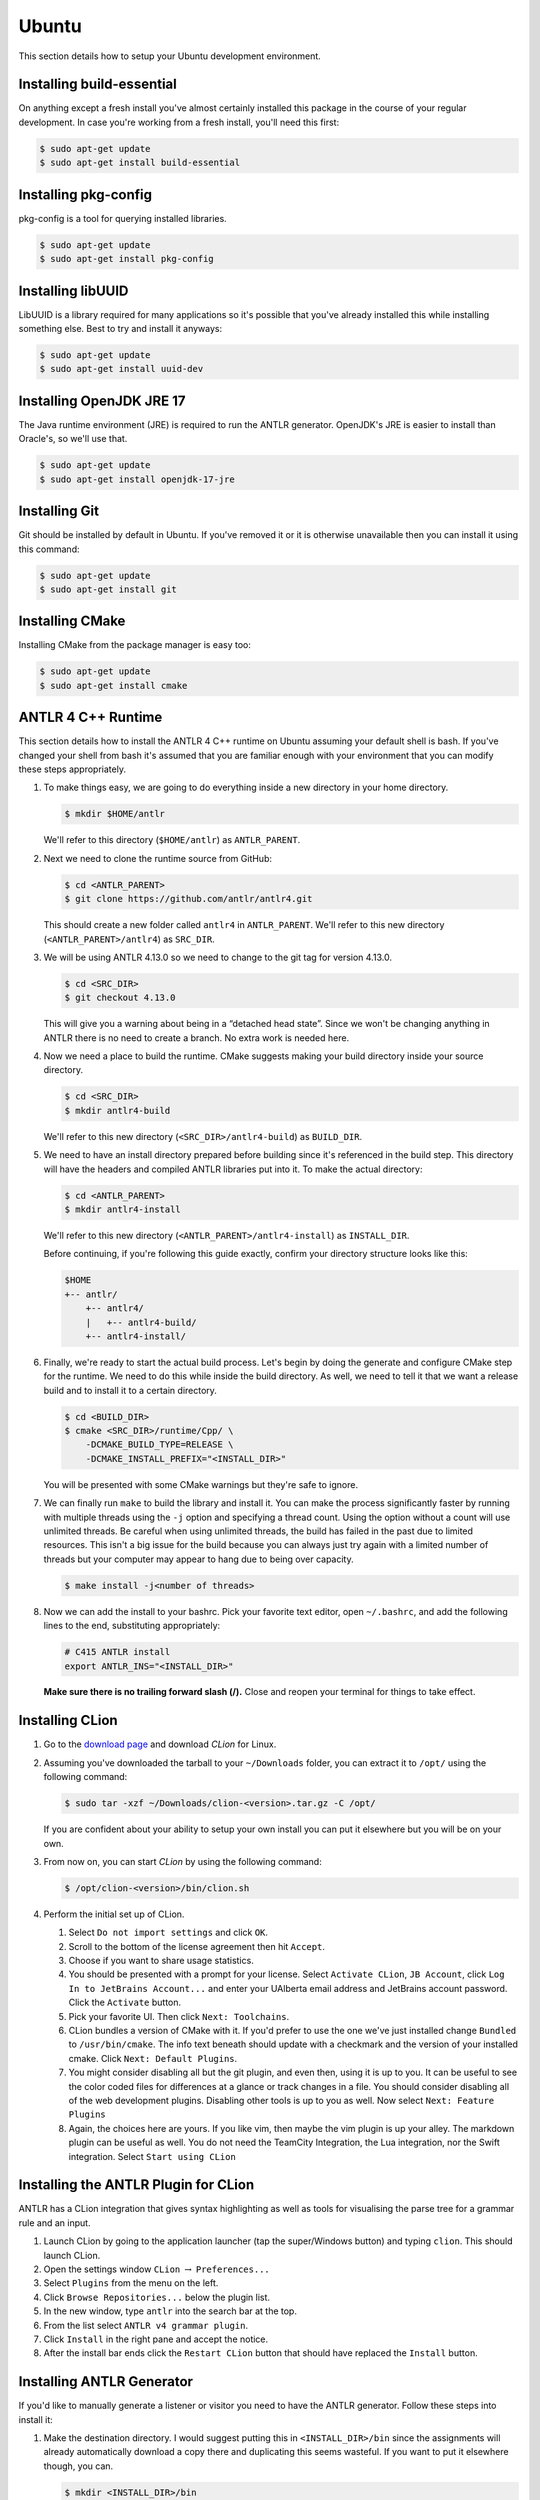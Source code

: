 Ubuntu
======

This section details how to setup your
Ubuntu
development environment.

Installing build-essential
--------------------------

On anything except a fresh install you've almost certainly installed this
package in the course of your regular development. In case you're working from
a fresh install, you'll need this first:

.. code-block:: console

 $ sudo apt-get update
 $ sudo apt-get install build-essential

Installing pkg-config
---------------------

pkg-config is a tool for querying installed libraries.

.. code-block:: console

 $ sudo apt-get update
 $ sudo apt-get install pkg-config

Installing libUUID
------------------

LibUUID is a library required for many applications so it's possible that you've
already installed this while installing something else. Best to try and install
it anyways:

.. code-block:: console

 $ sudo apt-get update
 $ sudo apt-get install uuid-dev

Installing OpenJDK JRE 17
-------------------------

The Java runtime environment (JRE) is required to run the ANTLR generator.
OpenJDK's JRE is easier to install than Oracle's, so we'll use that.

.. code-block:: console

 $ sudo apt-get update
 $ sudo apt-get install openjdk-17-jre

Installing Git
--------------

Git should be installed by default in Ubuntu. If you've removed it or it is
otherwise unavailable then you can install it using this command:

.. code-block:: console

 $ sudo apt-get update
 $ sudo apt-get install git

Installing CMake
----------------

Installing CMake from the package manager is easy too:

.. code-block:: console

 $ sudo apt-get update
 $ sudo apt-get install cmake

ANTLR 4 C++ Runtime
-------------------

This section details how to install the ANTLR 4 C++ runtime on
Ubuntu
assuming your default shell is
bash.
If you've changed your shell from
bash
it's assumed
that you are familiar enough with your environment that you can modify these
steps appropriately.

#. To make things easy, we are going to do everything inside a new directory in
   your home directory.

   .. code-block:: console

    $ mkdir $HOME/antlr

   We'll refer to this directory (``$HOME/antlr``) as ``ANTLR_PARENT``.

#. Next we need to clone the runtime source from GitHub:

   .. code-block:: console

    $ cd <ANTLR_PARENT>
    $ git clone https://github.com/antlr/antlr4.git

   This should create a new folder called ``antlr4`` in ``ANTLR_PARENT``. We'll
   refer to this new directory (``<ANTLR_PARENT>/antlr4``) as ``SRC_DIR``.

#. We will be using ANTLR 4.13.0 so we need to change to the git tag for version
   4.13.0.

   .. code-block:: console

    $ cd <SRC_DIR>
    $ git checkout 4.13.0

   This will give you a warning about being in a “detached head state”. Since we
   won't be changing anything in ANTLR there is no need to create a branch. No
   extra work is needed here.

#. Now we need a place to build the runtime. CMake suggests making your build
   directory inside your source directory.

   .. code-block:: console

    $ cd <SRC_DIR>
    $ mkdir antlr4-build

   We'll refer to this new directory (``<SRC_DIR>/antlr4-build``) as
   ``BUILD_DIR``.

#. We need to have an install directory prepared before building since it's
   referenced in the build step. This directory will have the headers and
   compiled ANTLR libraries put into it. To make the actual directory:

   .. code-block:: console

    $ cd <ANTLR_PARENT>
    $ mkdir antlr4-install

   We'll refer to this new directory (``<ANTLR_PARENT>/antlr4-install``) as
   ``INSTALL_DIR``.

   Before continuing, if you're following this guide exactly, confirm your
   directory structure looks like this:

   .. code-block::

    $HOME
    +-- antlr/
        +-- antlr4/
        |   +-- antlr4-build/
        +-- antlr4-install/

#. Finally, we're ready to start the actual build process. Let's begin by doing
   the generate and configure CMake step for the runtime. We need to do this
   while inside the build directory. As well, we need to tell it that we want a
   release build and to install it to a certain directory.

   .. code-block:: console

    $ cd <BUILD_DIR>
    $ cmake <SRC_DIR>/runtime/Cpp/ \
        -DCMAKE_BUILD_TYPE=RELEASE \
        -DCMAKE_INSTALL_PREFIX="<INSTALL_DIR>"

   You will be presented with some CMake warnings but they're safe to ignore.

#. We can finally run ``make`` to build the library and install it. You can make
   the process significantly faster by running with multiple threads using the
   ``-j`` option and specifying a thread count. Using the option without a count
   will use unlimited threads. Be careful when using unlimited threads, the
   build has failed in the past due to limited resources. This isn't a big issue
   for the build because you can always just try again with a limited number of
   threads but your computer may appear to hang due to being over capacity.

   .. code-block:: console

    $ make install -j<number of threads>

#. Now we can add the install to your
   bashrc.
   Pick your favorite text editor, open
   ``~/.bashrc``,
   and add the following lines to the end, substituting appropriately:

   .. code-block:: shell

    # C415 ANTLR install
    export ANTLR_INS="<INSTALL_DIR>"

   **Make sure there is no trailing forward slash (/).** Close and reopen your terminal for
   things to take effect.

Installing CLion
----------------

#. Go to the `download page
   <https://www.jetbrains.com/clion/download/#section=linux>`__ and download
   *CLion* for Linux.

#. Assuming you've downloaded the tarball to your ``~/Downloads`` folder, you
   can extract it to
   ``/opt/``
   using the following command:

   .. code-block:: console

    $ sudo tar -xzf ~/Downloads/clion-<version>.tar.gz -C /opt/

   If you are confident about your ability to setup your own install you can put
   it elsewhere but you will be on your own.

#. From now on, you can start *CLion* by using the following command:

   .. code-block:: console

    $ /opt/clion-<version>/bin/clion.sh

#. Perform the initial set up of CLion.

   #. Select ``Do not import settings`` and click ``OK``.

   #. Scroll to the bottom of the license agreement then hit ``Accept``.

   #. Choose if you want to share usage statistics.

   #. You should be presented with a prompt for your license. Select
      ``Activate CLion``, ``JB Account``, click
      ``Log In to JetBrains Account...`` and enter your UAlberta email address
      and JetBrains account password. Click the ``Activate`` button.

   #. Pick your favorite UI. Then click ``Next: Toolchains``.

   #. CLion bundles a version of CMake with it. If you'd prefer to use the one
      we've just installed change ``Bundled`` to
      ``/usr/bin/cmake``.
      The
      info text beneath should update with a checkmark and the version of your
      installed cmake. Click ``Next: Default Plugins``.

   #. You might consider disabling all but the git plugin, and even then, using
      it is up to you. It can be useful to see the color coded files for
      differences at a glance or track changes in a file. You should consider
      disabling all of the web development plugins. Disabling other tools is up
      to you as well. Now select ``Next: Feature Plugins``

   #. Again, the choices here are yours. If you like vim, then maybe the vim
      plugin is up your alley. The markdown plugin can be useful as well. You do
      not need the TeamCity Integration, the Lua integration, nor the Swift
      integration. Select ``Start using CLion``

Installing the ANTLR Plugin for CLion
-------------------------------------

ANTLR has a CLion integration that gives syntax highlighting as well as tools
for visualising the parse tree for a grammar rule and an input.

#. Launch CLion by going to the application launcher
   (tap the super/Windows button)
   and typing ``clion``. This should launch CLion.

#. Open the settings window ``CLion`` :math:`\rightarrow` ``Preferences...``

#. Select ``Plugins`` from the menu on the left.

#. Click ``Browse Repositories...`` below the plugin list.

#. In the new window, type ``antlr`` into the search bar at the top.

#. From the list select ``ANTLR v4 grammar plugin``.

#. Click ``Install`` in the right pane and accept the notice.

#. After the install bar ends click the ``Restart CLion`` button that should
   have replaced the ``Install`` button.

Installing ANTLR Generator
--------------------------

If you'd like to manually generate a listener or visitor you need to have the
ANTLR generator. Follow these steps into install it:

#. Make the destination directory. I would suggest putting this in
   ``<INSTALL_DIR>/bin`` since the assignments will already automatically
   download a copy there and duplicating this seems wasteful. If you want to put
   it elsewhere though, you can.

   .. code-block:: console

    $ mkdir <INSTALL_DIR>/bin

   We'll refer to this new directory (e.g. ``<INSTALL_DIR>/bin``) as
   ``ANTLR_BIN``.

#. Next, download the tool.

   .. code-block:: console

    $ curl https://www.antlr.org/download/antlr-4.13.0-complete.jar \
        -o <ANTLR_BIN>/antlr-4.13.0-complete.jar

#. Now we can make it easy to use. Add the following lines to your
   ``~/.bashrc``:

   .. code-block:: shell

    # C415 ANTLR generator.
    export ANTLR_JAR="<ANTLR_BIN>/antlr-4.13.0-complete.jar"
    export CLASSPATH="$ANTLR_JAR:$CLASSPATH"
    alias antlr4="java -Xmx500M org.antlr.v4.Tool"
    alias grun='java org.antlr.v4.gui.TestRig'

#. Close and reopen your terminal for things to take effect. Now these commands
   should produce useful help outputs:

   .. code-block:: console

    $ antlr4
    $ grun

Installing MLIR
---------------

In the VCalc assignment and your final project you will be working with MLIR
and LLVM.
Due to the complex nature (and size) of MLIR we did not want to include
it as a subproject.
In fact, you may even want to defer the installation
until you're about to start your assignment.
Here are the steps to get MLIR up and running.

#. Checkout LLVM to your machine

   .. code-block:: console

    $ cd $HOME
    $ git clone https://github.com/llvm/llvm-project.git
    $ cd llvm-project
    $ git checkout llvmorg-16.0.6

#. Build MLIR (more details are available `here <https://mlir.llvm.org/getting_started>`__)

   .. code-block:: console

    $ mkdir build
    $ cd build
    $ cmake -G Ninja ../llvm \
        -DLLVM_ENABLE_PROJECTS=mlir \
        -DLLVM_BUILD_EXAMPLES=ON \
        -DLLVM_TARGETS_TO_BUILD="Native" \
        -DCMAKE_BUILD_TYPE=Release \
        -DLLVM_ENABLE_ASSERTIONS=ON
    $ cmake --build .

#. Add these configuration lines to your
   ``~/.bashrc``
   file so that you can use
   the MLIR tools and so that ``cmake`` will find your build.

   .. code-block:: shell

    export MLIR_INS="$HOME/llvm-project/build/"
    export MLIR_DIR="$MLIR_INS/lib/cmake/mlir/" # Don't change me.
    export PATH="$MLIR_INS/bin:$PATH" # Don't change me


Installing the Tester
---------------------

This is the tool you'll be using for testing your solutions locally. You'll be
building it yourself so that any changes later are easily obtainable.

If you encounter issues, please log them on the `GitHub issue tracker
<https://github.com/cmput415/Tester/issues>`__ or, if you want to, submit a pull
request and we'll review it!

#. We'll build the tool in your home directory.

   .. code-block:: console

    $ cd $HOME
    $ git clone https://github.com/cmput415/Tester.git

#. Next we'll make the build directory.

   .. code-block:: console

    $ cd Tester
    $ mkdir build

#. Now, the configure and generate step.

   .. code-block:: console

    $ cd build
    $ cmake ..

#. Finally, build the project.

   .. code-block:: console

    $ make

#. We could refer directly to the executable every time, but it's probably
   easier to just have it on our path. Add these lines to the end of your
   ``~/.bashrc``.

   .. code-block:: shell

    # C415 testing utility.
    export PATH="$HOME/Tester/bin/:$PATH"

#. Close and reopen your terminal to have changes take effect. Test the command
   to make sure it works.

   .. code-block:: console

    $ tester --help

For more info about organising your tests and creating a configuration (though
templates will be provided with your assignments) you can check `the Tester
README <https://github.com/cmput415/Tester/blob/master/README.md>`__.

Testing Your Environment
------------------------

Everything should be setup! Let's just make sure.

#. Download `this tarball <_static/demo-2023.tar.gz>`__.

#. Extract it via

   .. code-block:: console

    $ tar -xzf demo-2023.tar.gz

#. Change into the extracted directory.

   .. code-block:: console

    $ cd demo

#. Make the project.

   .. code-block:: console

    $ make

#. The project should compile with no warnings or errors. If there's a problem,
   you may have set something up incorrectly. Otherwise, congrats!

#. If you'd like to start playing with the tools this is a good opportunity!
   Here are a few challenges you can attempt with the files provided:

   #. The tool is asking for an input file. Examine the grammar and C++ source
      and figure out how to construct an appropriate input where ANTLR doesn't
      complain about extra tokens.

   #. Add floats.

      -  Be careful of lexer rule ordering.

      -  Be careful that things like ``6|5`` or ``6a5`` are not recognised as
         floats.

Creating a Personal Project
---------------------------

We're providing two ways for you to play with ANTLR and C++. The first way uses
the Makefile from the demo you've just done, and the other uses CMake to set up
a project using the CMake modules that are also used by your assgnments.

Installing OpenJDK JDK 17
~~~~~~~~~~~~~~~~~~~~~~~~~

Because running the GUI tool requires producing the Java version of your parser
and then compiling it, you must install a JDK.

.. code-block:: console

 $ sudo apt-get update
 $ sudo apt-get install openjdk-17-jdk

Makefile
~~~~~~~~

First, download `the Makefile <_static/Makefile>`__ from the link and put it in
your folder. Alternatively you can download straight to your directory:

.. code-block:: console

 $ curl https://cmput415.github.io/415-docs/setup/_static/Makefile -o Makefile

This Makefile is both rather complex and simple. The internals are the
complicated part. If you'd like to understand how the Makefile works then
everything is well documented. However, that complexity makes using it simple!
So if you'd prefer to just use the Makefile then we can keep everything simple.

First things first, your grammars. All grammars need to be in the same directory
as the Makefile. If they aren't, then they won't be detected, generated, built,
or linked.

Next, your source files (``.cpp`` or ``.h(pp)``) must also be in the same
directory as the Makefile. Again, if they aren't, they won't be detected, built,
or linked.

As you can see, this isn't the most scalable of directory structures but it is
functional for playing with ANTLR and C++. To test that it's working, create
your grammar file with:

.. code-block::

 grammar <file_name>;
 <top_rule>: ANYTHING*? EOF;
 ANYTHING: .;

And the file that has your main in it:

.. code-block:: c++

 #include "<grammar_name>Parser.h"
 int main() { return 0; }

You should be able to make it and run the tool (it won't produce any output):

.. code-block:: console

 $ make
 $ ./tool

We've also enabled you to use the ANTLR GUI through the Makefile. First, make an
input file. Then, pass it to the Makefile ‘gui‘ rule:

.. code-block:: console

 $ echo "this is a test" > test.txt
 $ make gui grammar=<grammar_name> rule=<top_rule> file=test.txt

Any grammar in the same directory as the make file can be used in this fashion
(including the ``.g4`` extension is optional). The ``rule`` can be any rule in
the grammar, but usually it makes sense to test your "top level" rule. If the
``file`` option is not included then the GUI will take input from stdin to parse
(type into your terminal). Terminate your input with EOF (ctrl+d on linux
generally).

You're ready to start modifying the grammar and C++ source. Don't be afraid to
add new source files and header files: style will eventually be part of your
mark so starting here is a good idea! Feel free to cannibalise anything you'd
like from the demo files.

CMake
~~~~~

.. todo:: WIP

A CMake setup is possible for a better scaling setup but hasn't been prepared
for individual project consumption outside of assignments.
